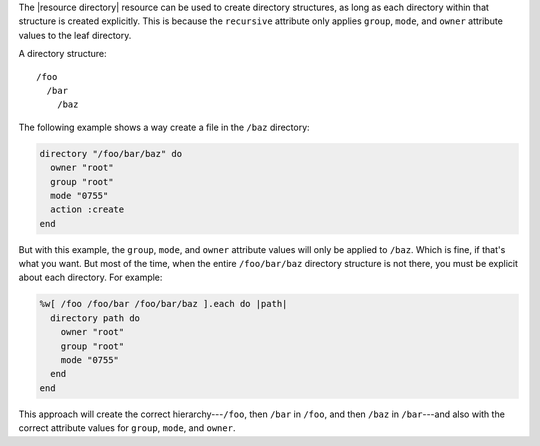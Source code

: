 .. The contents of this file are included in multiple topics.
.. This file should not be changed in a way that hinders its ability to appear in multiple documentation sets.


The |resource directory| resource can be used to create directory structures, as long as each directory within that structure is created explicitly. This is because the ``recursive`` attribute only applies ``group``, ``mode``, and ``owner`` attribute values to the leaf directory. 

A directory structure::

  /foo
    /bar
      /baz

The following example shows a way create a file in the ``/baz`` directory:

.. code-block:: ruby

   directory "/foo/bar/baz" do
     owner "root"
     group "root"
     mode "0755"
     action :create
   end

But with this example, the ``group``, ``mode``, and ``owner`` attribute values will only be applied to ``/baz``. Which is fine, if that's what you want. But most of the time, when the entire ``/foo/bar/baz`` directory structure is not there, you must be explicit about each directory. For example:

.. code-block:: ruby

   %w[ /foo /foo/bar /foo/bar/baz ].each do |path|
     directory path do
       owner "root"
       group "root"
       mode "0755"
     end
   end

This approach will create the correct hierarchy---``/foo``, then ``/bar`` in ``/foo``, and then ``/baz`` in ``/bar``---and also with the correct attribute values for ``group``, ``mode``, and ``owner``.



